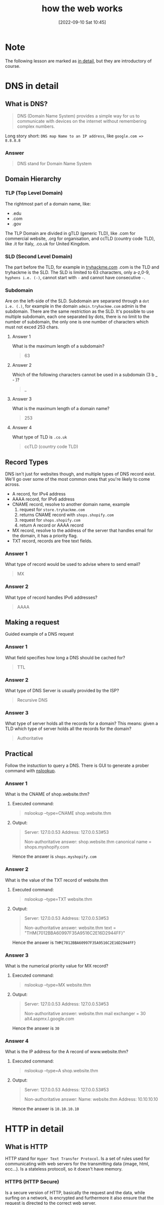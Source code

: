 #+title:      how the web works
#+date:       [2022-09-10 Sat 10:45]
#+filetags:   :room:tryhackme:
#+identifier: 20220910T104500

* Note
The following lesson are marked as _in detail_, but they are introductory of course.
* DNS in detail
** What is DNS?
#+begin_quote
DNS (Domain Name System) provides a simple way for us to communicate with devices on the internet without remembering complex numbers.
#+end_quote
Long story short: ~DNS map Name to an IP address~, like ~google.com => 8.8.8.8~
*** Answer
#+begin_quote
DNS stand for Domain Name System
#+end_quote
** Domain Hierarchy
*** TLP (Top Level Domain)
The rightmost part of a domain name, like:
+ .edu
+ .com
+ .gov
The TLP Domain are divided in gTLD (generic TLD), like .com for commercial website, .org for organisation, and ccTLD (country code TLD), like .it for Italy, .co.uk for United Kingdom.
*** SLD (Second Level Domain)
The part before the TLD, for example in [[https://tryhackme.com][tryhackme.com]] .com is the TLD and tryhackme is the SLD.
The SLD is limited to 63 characters, only a-z,0-9, ~hyphens i.e. (-)~, cannot start with ~-~ and cannot have consecutive ~-~.
*** Subdomain
Are on the left-side of the SLD.
Subdomain are separared through a ~dot i.e. (.)~, for example in the domain ~admin.tryhackme.com~ admin is the subdomain.
There are the same restriction as the SLD.
It's possible to use multiple subdomain, each one separated by dots, there is no limit to the number of subdomain, the only one is one number of characters which must not exced 253 chars.
**** Answer 1
What is the maximum length of a subdomain?
#+begin_quote
63
#+end_quote
**** Answer 2
Which of the following characters cannot be used in a subdomain (3 b _ - )?
#+begin_quote
_
#+end_quote
**** Answer 3
What is the maximum length of a domain name?
#+begin_quote
253
#+end_quote
**** Answer 4
What type of TLD is ~.co.uk~
#+begin_quote
ccTLD (country code TLD)
#+end_quote
** Record Types
#+begin_verse
DNS isn't just for websites though, and multiple types of DNS record exist. We'll go over some of the most common ones that you're likely to come across.
#+end_verse
+ A record, for IPv4 address
+ AAAA record, for IPv6 address
+ CNAME record, resolve to another domain name, example
  1. request for ~store.tryhackme.com~
  2. returns CNAME record with ~shops.shopify.com~
  3. request for ~shops.shopify.com~
  4. return A record or AAAA record
+ MX record, resolve to the address of the server that handles email for the domain, it has a priority flag.
+ TXT record, records are free text fields.
*** Answer 1
What type of record would be used to advise where to send email?
#+begin_quote
MX
#+end_quote
*** Answer 2
What type of record handles IPv6 addresses?
#+begin_quote
AAAA
#+end_quote
** Making a request
Guided example of a DNS request
*** Answer 1
What field specifies how long a DNS should be cached for?
#+begin_quote
TTL
#+end_quote
*** Answer 2
What type of DNS Server is usually provided by the ISP?
#+begin_quote
Recursive DNS
#+end_quote
*** Answer 3
What type of server holds all the records for a domain?
This means: given a TLD which type of server holds all the records for the domain?
#+begin_quote
Authoritative
#+end_quote
** Practical
Follow the instuction to query a DNS.
There is GUI to generate a prober command with [[denote:20220910T142055][nslookup]].
*** Answer 1
What is the CNAME of shop.website.thm?
***** Executed command:
#+begin_quote
nslookup --type=CNAME shop.website.thm
#+end_quote
***** Output:
#+begin_quote
Server: 127.0.0.53
Address: 127.0.0.53#53

Non-authoritative answer:
shop.website.thm canonical name = shops.myshopify.com
#+end_quote
Hence the answer is ~shops.myshopify.com~
*** Answer 2
What is the value of the TXT record of website.thm
***** Executed command:
#+begin_quote
nslookup --type=TXT website.thm
#+end_quote
***** Output:
#+begin_quote
Server: 127.0.0.53
Address: 127.0.0.53#53

Non-authoritative answer:
website.thm text = "THM{7012BBA60997F35A9516C2E16D2944FF}"
#+end_quote
Hence the answer is ~THM{7012BBA60997F35A9516C2E16D2944FF}~
*** Answer 3
What is the numerical priority value for MX record?
***** Executed command:
#+begin_quote
nslookup --type=MX website.thm
#+end_quote
***** Output:
#+begin_quote
Server: 127.0.0.53
Address: 127.0.0.53#53

Non-authoritative answer:
website.thm mail exchanger = 30 alt4.aspmx.l.google.com
#+end_quote
Hence the answer is ~30~
*** Answer 4
What is the IP address for the A record of www.website.thm?
***** Executed command:
#+begin_quote
nslookup --type=A shop.website.thm
#+end_quote
***** Output:
#+begin_quote
Server: 127.0.0.53
Address: 127.0.0.53#53

Non-authoritative answer:
Name: website.thm
Address: 10.10.10.10
#+end_quote
Hence the answer is ~10.10.10.10~

* HTTP in detail
** What is HTTP
HTTP stand for ~Hyper Text Transfer Protocol~.
Is a set of rules used for communicating with web servers for the transmitting data (image, html, ecc...).
Is a stateless protocoll, so it doesn't have memory.
*** HTTPS (HTTP Secure)
Is a secure version of HTTP, basically the request and the data, while surfing on a network, is encrypted and furthermore it also ensure that the request is directed to the correct web server.
*** Answer 1
What does HTTP stand for?
#+begin_quote
Hyper Text Transfer Protocol
#+end_quote
*** Answer 2
What does the S in HTTP stand for?
#+begin_quote
Secure
#+end_quote
*** Answer 3
On the mock webpage on the right there is an issue, once you've found it, click on it. What is the challenge flag?
#+begin_quote
THM{INVALID_HTTP_CERT}
#+end_quote
** Requests and Responses
*** What is a URL (Uniform Resource Locator)?
A URL is predominantly an instruction on how to access a resource on the internet.
**** Component of a URL (in order):
1. Scheme: what protocol use (HTTPS, HTTP, FTP, FTPS)
2. User: some service require a login, like FTPS, at least I hope.
3. Host: domain name (see DNS above)
4. Port: port to which connect
5. Path: path to access a specific resource
6. Query String: selfexplanatory, example an URL like ~https://randomblog-number42.com/blog?id=1~ will tell the blog that we are interested in blog post with ~id=1~, most likely the first post
7. Fragment: location in the page requested
*** Example request
#+begin_quote
GET / HTTP/1.1
Host: tryhackme.com
User-Agent: Mozilla/5.0 Firefox/87.0
Referer: https://tryhackme.com/

#+end_quote
*** Example Response:
#+begin_quote
HTTP/1.1 200 OK
Server: nginx/1.15.8
Date: Fri, 09 Apr 2021 13:34:03 GMT
Content-Type: text/html
Content-Length: 98

<html>
<head>
    <title>TryHackMe</title>
</head>
<body>
    Welcome To TryHackMe.com
</body>
</html>
#+end_quote
*** Answer 1
What HTTP protocol is being used in the above example?
#+begin_quote
HTTP/1.1
#+end_quote
*** Answer 2
What response header tells the browser how much data to expect?
#+begin_quote
Content-Length
#+end_quote
** HTTP Methods
There are many methods, each one can be used by the user to show their intended action, the must used/common are:
+ GET request: to get info from the web server
+ POST request: used to submit data to the web server (for example for a signup)
+ PUT request: submit data to a web server to update information
+ DELETE request: used to delete information from the webserver
*** Answer 1
What method would be used to create a new user account?
#+begin_quote
POST
#+end_quote
*** Answer 2
What method would be used to update your email address?
#+begin_quote
PUT
#+end_quote
*** Answer 3
What method would be used to remove a picture you've uploaded to your account?
#+begin_quote
DELETE
#+end_quote
*** Answer 4
What method would be used to view a news article?
#+begin_quote
GET
#+end_quote
** HTTP Status Code
An HTTP response always have a response code to inform the requester on the outcome.
**** Range for HTTP response code:
| 100-199 Information Response | First part of the request is ok, continue to send rest of the request     |
| 200-299 Success              | Request successful                                                        |
| 300-399 Redirection          | Redirect the client's to another resource                                 |
| 400-499 Client Errors        | Used to inform the client that there was an error (did you ever see 404?) |
| 500-599 Server Errors        | Internal server error                                                     |
**** Common status code
| 200 OK                     | The request was completed successfully                                |
| 201 Created                | A resource has been created (new user, new blog post, ecc...)         |
| 301 Permanent Redirect     | The page has moved somewhere else                                     |
| 302 Temporary Redirect     | The page has moved somewhere else, temporarly                         |
| 400 Bad Request            | Something is missing in the request                                   |
| 401 Not Authorised         | Not allowed to see the resource until you login                       |
| 403 Forbidden              | Not allowed to see the resource indipendently than the login          |
| 404 Page Not Found         | Everybody is familiar with this, the page doesn't exist               |
| 405 Method Not Allowed     | For example, send a GET request to the resource when POST is expected |
| 500 Internal Service Error | The server encountered an error and don't know how to handle it       |
| 503 Service Unavailable    | Cannot handle request (overloaded/down for maintenance)               |
**** Answer 1
What response code might you receive if you've created a new user or blog post article?
#+begin_quote
201
#+end_quote
**** Answer 2
What response code might you receive if you've tried to access a page that doesn't exist?
#+begin_quote
404
#+end_quote
**** Answer 3
What response code might you receive if the web server cannot access its database and the application crashes?
#+begin_quote
503
#+end_quote
**** Answer 4
What response code might you receive if you try to edit your profile without logging in first?
#+begin_quote
401
#+end_quote
** Headers
Headers are additional bits of data you can send to the web server when making requests.
*** Common request header
| Host            | Some web server host multiple website, this is used to specify one |
| User-Agent      | Browser and versions number (curl, firefox, chrome)                |
| Content-Length  | Tells how much data there is in this request                       |
| Accept-Encoding | Tells the web server what type of compression the browser support  |
| Cookie          | Data sent to the server to help remember your information          |
*** Common response header
| Set-Cookie       | Information to store which gets sent back to the web server on each request               |
| Cache-Cookie     | How long to store the content of the response in the browser's cache, with a time to live |
| Content-Type     | Tell the requester which kind of data is being returned                                   |
| Content-Encoding | What method has been used to compress data to make it smaller                        |
*** Answer 1
What header tells the web server what browser is being used?
#+begin_quote
User-Agent
#+end_quote
*** Answer 2
What header tells the browser what type of data is being returned?
#+begin_quote
Content-Type
#+end_quote
*** Answer 3
What header tells the web server which website is being requested?
#+begin_quote
Host
#+end_quote
** Cookies
They are just a small piece of _data_ stored in the computer.
Are saved when a ~Set-Cookie~ header is received from the web server.
They can have a Time To Live.
Cookie are used to support the HTTP, as sayd before HTTP is stateless so it don't keep tracks of previous requests.
Some example are: save some settings, keep an user logged and unfortunately user profiling, they are the main reason for the /pertinent/ announcment on non related website, like a book you are intersted in  on amazon while reading a cuisine blog.
*** Answer 1
Which header is used to save cookies to your computer?
#+begin_quote
Set-Cookie
#+end_quote
** Making Requests
Hand-on http request.
*** Answer 1
Make a GET request to /room
#+begin_quote
THM{YOU'RE_IN_THE_ROOM}
#+end_quote
*** Answer 2
Make a GET request to /blog and using the gear icon set the id parameter to 1 in the URL field
#+begin_quote
THM{YOU_FOUND_THE_BLOG}
#+end_quote
*** Answer 3
Make a DELETE request to /user/1
#+begin_quote
THM{USER_IS_DELETED}
#+end_quote
*** Answer 4
Make a PUT request to /user/2 with the username parameter set to admin
#+begin_quote
THM{USER_HAS_UPDATED}
#+end_quote
*** Answer 5
POST the username of thm and a password of letmein to /login
#+begin_quote
THM{HTTP_REQUEST_MASTER}
#+end_quote
*** Example from answer 5
**** Request
#+begin_verse
POST /login HTTP/1.1
Host: tryhackme.com
User-Agent: Mozilla/5.0 Firefox/87.0
Content-Length: 33

username=thm&password=letmein
#+end_verse
**** Response
#+begin_verse
HTTP/1.1 200 Ok
Server: nginx/1.15.8
Sat, 10 Sep 2022 17:45:29 GMT
Content-Type: text/html; charset=utf-8
Content-Length: 237
Last-Modified: Sat, 10 Sep 2022 17:45:29 GMT

<html>
<head>
    <title>TryHackMe</title>
</head>
<body>
    You logged in! Welcome Back THM{HTTP_REQUEST_MASTER}
</body>
</html>
#+end_verse
* How website work
** Intro
A website is made up by two major component:
+ Front end (client-side), the way the broser render a website
+ Back end (server-side), a server (usually referred a web server) that process request and returns response.
*** Answer 1
What term best describes the side your browser renders a website?
#+begin_quote
Client side
#+end_quote
** HTML
HTML stands for (HyperText Markup Language), is the language the website are written in.
Important: it's a markup language, as the acronym says, not a programming language.
Example of HTML code:
#+begin_src html
<!DOCTYPE html>
<html>
	<head>
		<title>Page title</title>
	</head>
	<body>
		<h1>Example Headign</h1>
		<p>Example paragraph..</p>
   </body>
</html>
#+end_src
*** Answer 1
No answer needed
*** Answer 2
One of the images on the cat website is broken - fix it, and the image will reveal the hidden text answer!
#+begin_quote
HTMLHERO
#+end_quote
*** Answer 3
Add a dog image to the page by adding another img tag (<img>) on line 11. The dog image location is img/dog-1.png. What is the text in the dog image?
#+begin_quote
DOGHTML
#+end_quote
** Javascript (JS)
Is the most popular coding language in the world and allow page to become interactive, for example changing the visibility of some HTML block.
Javascript can be embedded inside HTML code and can be loaded within ~<script>~ tags.
#+begin_src html
<script src="/location/of/javascript_file.js"></script>
#+end_src
*** Answer 1
**** Snippet used
#+begin_src html
  <!DOCTYPE html>
<html>
    <head>
        <title>TryHackMe Editor</title>
    </head>
    <body>
        <div id="demo">Hi there!</div>
        <script type="text/javascript">
            // add your JavaScript here
            document.getElementById("demo").innerHTML = "Hack the Planet"
        </script>
    </body>
</html>
#+end_src
**** Result
#+begin_quote
JSISFUN
#+end_quote
*** Answer 2
No answer needed, just a mini snippet to copy paste.
**** Snippet used
#+begin_src html
  <!DOCTYPE html>
<html>
    <head>
        <title>TryHackMe Editor</title>
    </head>
    <body>
        <div id="demo">Hi there!</div>
        <script type="text/javascript">
            // add your JavaScript here
            document.getElementById("demo").innerHTML = "Hack the Planet"
        </script>
				<button onclick='document.getElementById("demo").innerHTML = "Button Clicked";'>Click Me!</button>
    </body>
</html>
#+end_src
** Sensitive Data Exposure
Occurs when a websiste doesn't properly protect (or remove) sensitive clear-text information to the end-user, it's usually found in front-end source.
An example
#+begin_src html
<!DOCTYPE html>
<html>
	<head>
		<title>Fake Website</title>
	</head>
	<body>
		<form>
			<input type='text' name='username'>
			<input type='password' name='password'>
			<button>Login</button>
			<!-- TODO: remove test credentials admin:password123>
		</form>
	</body>
</html>
#+end_src
*** Answer 1
View the website on this task. What is the password hidden in the source code?
To find the password inspect the source code of the webpage (with C-u or clincking on the hint)
#+begin_quote
testpasswd
#+end_quote
** HTML injection
This vulnerability occurs when the user input isn't sanitized (Just like SQL injection), long story short HTML injection is client side, while SQL injection is server side.
*** Answer 1
View the website on this task and inject HTML so that a malicious link to http://hacker.com is shown.
**** Snippet used
#+begin_src html
<a href="http://hacker.com">Nto<a>
#+end_src
**** Result
#+begin_quote
HTML_INJ3CTI0N
#+end_quote
* Putting all together
** Putting all together
Just an overview.
*** Answer 1
No answer needed.
** Other component
*** Load balancer
They take care to distribute the traffic across multiple server, there are various strategies to acomplish that.
They also check if the web server/s are running correctly, this is called _health check_.
*** CDN (Content Delivery Networks)
They are used to store some content for a web server, they are usually near to the /target/ of the web server, the main purpose is to reduce the cost, in time, to delivery content.
The biggest example is Youtube, if every videos is stored on a single server in America, it will be very frustrating to see a video here in Italy, for this reasons Google introduced various CDN to delivery this type of content more quickly.
This also introduce a lot of duplicated data.
The example of Youtube may be a little bit overscale, but CDN are used in every context where a ton of data is delivered through a network.
Other good example could be Netflix, Prime Video and more generally every media platform like that.
*** Databases
Web servers comunicate with database to store and recall data.
They can vary from a simple plain text file, a spreadsheet to a more sofisticated software like MySQL, MariaDB, PostgreSQL, Oracle, MongoDB, ecc...
*** WAF (Web Application Framework)
A WAF sits between web request and the web server,
Their main objective is to secure the web server from hacking or DOS (Denial Of Service) attacks.
*** Answer 1
What can be used to host static files and speed up a clients visit to a website?
#+begin_quote
CDN
#+end_quote
*** Answer 2
What does a load balancer perform to make sure a host is still alive?
#+begin_quote
health check
#+end_quote
*** Answer 3
What can be used to help against the hacking of a website?
#+begin_quote
WAF
#+end_quote
** How Web Server Work
*** What is a Web Server?
A web server is a software that listens for incoming connections and then utilies HTTP to communicate to deliver web content to its client.
Some well known web servers:
+ Apache, one of the first killer app on Linux
+ Nginx
+ IIS
+ NodeJS
*** Virtual Hosts
As mentioned in _HTTP in detail_, one web server can have multiple website, to achieve this, they use virtual hosts.
The web server try to match the HTTP header with one of it's virtual hosts, if there is a match, the correct website will be sended in response, otherwise an error in the ~4XX~ range.
There is no limit to the number of website a web server can handle.
*** Static vs Dynamic Content
Static content, as the name suggests, never change, hence once generated the first time it will be served to all the requester.
On the other hand Dynamic content is generated on the fly, an example may be more explicative:
You open the homepage of amazon.com, it's part of the common that we don't expect to see everytime the same product, this because on each request amazon's homepage take our preference, our latest search (with the cookies for example) and ask a database for similar product, then generate a dedicated webpage to us.
One consequences of this is that a static website ,usually , have a simpler, and less elaborated backend, than a dynamic one.
*** Scripting and Backend Languages
Any language can be used as backend language, even ~C~ if you hate yourself (I love C but it's not the best choice in this context).
Honorable mension:
+ PHP
+ Python
+ Ruby
+ NodeJS
+ Perl
+ Clojure
+ [[https://github.com/FreedomBen/awk-hack-the-planet/blob/master/server.sh][AWK]]
*** Answer 1
What does web server software use to host multiple sites?
#+begin_quote
Virtual hosts
#+end_quote
*** Answer 2
What is the name for the type of content that can change?
#+begin_quote
Dynamic
#+end_quote
*** Answer 3
Does the client see the backend code? Yay/Nay
#+begin_quote
Nay (if this is the case there are some problem)
#+end_quote
*** Quiz
**** Order
1. Request tryhackme.com in your browser
2. Check Local Cache for IP Address
3. Check your recursive DNS Server for Address
4. Query root server to find authoritative DNS Server
5. Authoritative DNS server advises the IP address for the website
6. Request passes through a Web Application Firewall
7. Request passes through a Load Balancer
8. Connect to Webserver on port 80 or 443
9. Web server receives the GET request
10. Web Application talks to Database
11. Your Browser renders the HTML into a viewable website
**** Answer
#+begin_quote
THM{YOU_GOT_THE_ORDER}
#+end_quote
